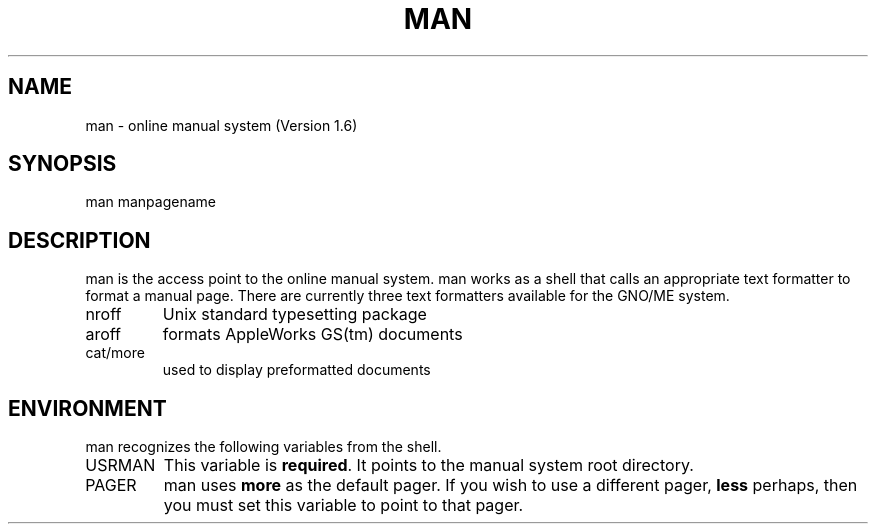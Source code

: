 .\" man(1) manpage by Jawaid Bazyar (6/28/92)
.\"
.TH MAN 1
.SH NAME
man - online manual system (Version 1.6)
.SH SYNOPSIS
man manpagename
.SH DESCRIPTION
man is the access point to the online manual system.  man works
as a shell that calls an appropriate text formatter to format a
manual page.  There are currently three text formatters available
for the GNO/ME system.
.IP nroff
Unix standard typesetting package
.IP aroff
formats AppleWorks GS(tm) documents
.IP cat/more
used to display preformatted documents
.sp
.SH ENVIRONMENT
man recognizes the following variables from the shell.
.IP USRMAN
This variable is
.BR required .
It points to the manual system root directory.
.IP PAGER
man uses
.B more
as the default pager.  If you wish to use a different pager,
.B less
perhaps, then you must set this variable to point to that pager.
